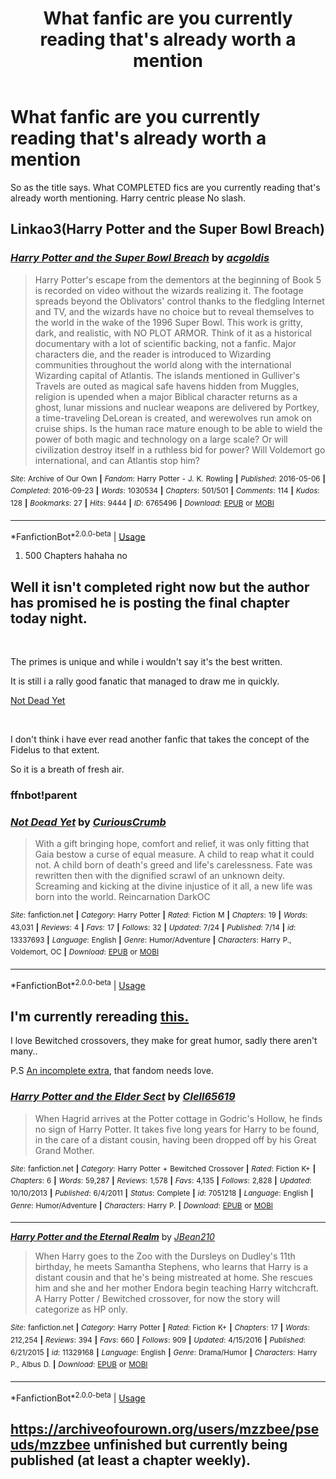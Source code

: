 #+TITLE: What fanfic are you currently reading that's already worth a mention

* What fanfic are you currently reading that's already worth a mention
:PROPERTIES:
:Author: MattHarding87
:Score: 1
:DateUnix: 1564034219.0
:DateShort: 2019-Jul-25
:FlairText: Request
:END:
So as the title says. What COMPLETED fics are you currently reading that's already worth mentioning. Harry centric please No slash.


** Linkao3(Harry Potter and the Super Bowl Breach)
:PROPERTIES:
:Author: 15_Redstones
:Score: 2
:DateUnix: 1564040892.0
:DateShort: 2019-Jul-25
:END:

*** [[https://archiveofourown.org/works/6765496][*/Harry Potter and the Super Bowl Breach/*]] by [[https://www.archiveofourown.org/users/acgoldis/pseuds/acgoldis][/acgoldis/]]

#+begin_quote
  Harry Potter's escape from the dementors at the beginning of Book 5 is recorded on video without the wizards realizing it. The footage spreads beyond the Oblivators' control thanks to the fledgling Internet and TV, and the wizards have no choice but to reveal themselves to the world in the wake of the 1996 Super Bowl. This work is gritty, dark, and realistic, with NO PLOT ARMOR. Think of it as a historical documentary with a lot of scientific backing, not a fanfic. Major characters die, and the reader is introduced to Wizarding communities throughout the world along with the international Wizarding capital of Atlantis. The islands mentioned in Gulliver's Travels are outed as magical safe havens hidden from Muggles, religion is upended when a major Biblical character returns as a ghost, lunar missions and nuclear weapons are delivered by Portkey, a time-traveling DeLorean is created, and werewolves run amok on cruise ships. Is the human race mature enough to be able to wield the power of both magic and technology on a large scale? Or will civilization destroy itself in a ruthless bid for power? Will Voldemort go international, and can Atlantis stop him?
#+end_quote

^{/Site/:} ^{Archive} ^{of} ^{Our} ^{Own} ^{*|*} ^{/Fandom/:} ^{Harry} ^{Potter} ^{-} ^{J.} ^{K.} ^{Rowling} ^{*|*} ^{/Published/:} ^{2016-05-06} ^{*|*} ^{/Completed/:} ^{2016-09-23} ^{*|*} ^{/Words/:} ^{1030534} ^{*|*} ^{/Chapters/:} ^{501/501} ^{*|*} ^{/Comments/:} ^{114} ^{*|*} ^{/Kudos/:} ^{128} ^{*|*} ^{/Bookmarks/:} ^{27} ^{*|*} ^{/Hits/:} ^{9444} ^{*|*} ^{/ID/:} ^{6765496} ^{*|*} ^{/Download/:} ^{[[https://archiveofourown.org/downloads/6765496/Harry%20Potter%20and%20the.epub?updated_at=1474663250][EPUB]]} ^{or} ^{[[https://archiveofourown.org/downloads/6765496/Harry%20Potter%20and%20the.mobi?updated_at=1474663250][MOBI]]}

--------------

*FanfictionBot*^{2.0.0-beta} | [[https://github.com/tusing/reddit-ffn-bot/wiki/Usage][Usage]]
:PROPERTIES:
:Author: FanfictionBot
:Score: 1
:DateUnix: 1564040929.0
:DateShort: 2019-Jul-25
:END:

**** 500 Chapters hahaha no
:PROPERTIES:
:Author: CommanderL3
:Score: 11
:DateUnix: 1564041713.0
:DateShort: 2019-Jul-25
:END:


** Well it isn't completed right now but the author has promised he is posting the final chapter today night.

​

The primes is unique and while i wouldn't say it's the best written.

It is still i a rally good fanatic that managed to draw me in quickly.

[[https://www.fanfiction.net/s/13337693/1/Not-Dead-Yet][Not Dead Yet]]

​

I don't think i have ever read another fanfic that takes the concept of the Fidelus to that extent.

So it is a breath of fresh air.
:PROPERTIES:
:Author: the-man-who-saves
:Score: 2
:DateUnix: 1564048745.0
:DateShort: 2019-Jul-25
:END:

*** ffnbot!parent
:PROPERTIES:
:Author: g4rretc
:Score: 1
:DateUnix: 1564177025.0
:DateShort: 2019-Jul-27
:END:


*** [[https://www.fanfiction.net/s/13337693/1/][*/Not Dead Yet/*]] by [[https://www.fanfiction.net/u/8596032/CuriousCrumb][/CuriousCrumb/]]

#+begin_quote
  With a gift bringing hope, comfort and relief, it was only fitting that Gaia bestow a curse of equal measure. A child to reap what it could not. A child born of death's greed and life's carelessness. Fate was rewritten then with the dignified scrawl of an unknown deity. Screaming and kicking at the divine injustice of it all, a new life was born into the world. Reincarnation DarkOC
#+end_quote

^{/Site/:} ^{fanfiction.net} ^{*|*} ^{/Category/:} ^{Harry} ^{Potter} ^{*|*} ^{/Rated/:} ^{Fiction} ^{M} ^{*|*} ^{/Chapters/:} ^{19} ^{*|*} ^{/Words/:} ^{43,031} ^{*|*} ^{/Reviews/:} ^{4} ^{*|*} ^{/Favs/:} ^{17} ^{*|*} ^{/Follows/:} ^{32} ^{*|*} ^{/Updated/:} ^{7/24} ^{*|*} ^{/Published/:} ^{7/14} ^{*|*} ^{/id/:} ^{13337693} ^{*|*} ^{/Language/:} ^{English} ^{*|*} ^{/Genre/:} ^{Humor/Adventure} ^{*|*} ^{/Characters/:} ^{Harry} ^{P.,} ^{Voldemort,} ^{OC} ^{*|*} ^{/Download/:} ^{[[http://www.ff2ebook.com/old/ffn-bot/index.php?id=13337693&source=ff&filetype=epub][EPUB]]} ^{or} ^{[[http://www.ff2ebook.com/old/ffn-bot/index.php?id=13337693&source=ff&filetype=mobi][MOBI]]}

--------------

*FanfictionBot*^{2.0.0-beta} | [[https://github.com/tusing/reddit-ffn-bot/wiki/Usage][Usage]]
:PROPERTIES:
:Author: FanfictionBot
:Score: 1
:DateUnix: 1564177044.0
:DateShort: 2019-Jul-27
:END:


** I'm currently rereading [[https://www.fanfiction.net/s/7051218/1/][this.]]

I love Bewitched crossovers, they make for great humor, sadly there aren't many..

P.S [[https://www.fanfiction.net/s/11329168/1/Harry-Potter-and-the-Eternal-Realm][An incomplete extra]], that fandom needs love.
:PROPERTIES:
:Author: Edocsiru
:Score: 1
:DateUnix: 1564039528.0
:DateShort: 2019-Jul-25
:END:

*** [[https://www.fanfiction.net/s/7051218/1/][*/Harry Potter and the Elder Sect/*]] by [[https://www.fanfiction.net/u/1298529/Clell65619][/Clell65619/]]

#+begin_quote
  When Hagrid arrives at the Potter cottage in Godric's Hollow, he finds no sign of Harry Potter. It takes five long years for Harry to be found, in the care of a distant cousin, having been dropped off by his Great Grand Mother.
#+end_quote

^{/Site/:} ^{fanfiction.net} ^{*|*} ^{/Category/:} ^{Harry} ^{Potter} ^{+} ^{Bewitched} ^{Crossover} ^{*|*} ^{/Rated/:} ^{Fiction} ^{K+} ^{*|*} ^{/Chapters/:} ^{6} ^{*|*} ^{/Words/:} ^{59,287} ^{*|*} ^{/Reviews/:} ^{1,578} ^{*|*} ^{/Favs/:} ^{4,135} ^{*|*} ^{/Follows/:} ^{2,828} ^{*|*} ^{/Updated/:} ^{10/10/2013} ^{*|*} ^{/Published/:} ^{6/4/2011} ^{*|*} ^{/Status/:} ^{Complete} ^{*|*} ^{/id/:} ^{7051218} ^{*|*} ^{/Language/:} ^{English} ^{*|*} ^{/Genre/:} ^{Humor/Adventure} ^{*|*} ^{/Characters/:} ^{Harry} ^{P.} ^{*|*} ^{/Download/:} ^{[[http://www.ff2ebook.com/old/ffn-bot/index.php?id=7051218&source=ff&filetype=epub][EPUB]]} ^{or} ^{[[http://www.ff2ebook.com/old/ffn-bot/index.php?id=7051218&source=ff&filetype=mobi][MOBI]]}

--------------

[[https://www.fanfiction.net/s/11329168/1/][*/Harry Potter and the Eternal Realm/*]] by [[https://www.fanfiction.net/u/1675975/JBean210][/JBean210/]]

#+begin_quote
  When Harry goes to the Zoo with the Dursleys on Dudley's 11th birthday, he meets Samantha Stephens, who learns that Harry is a distant cousin and that he's being mistreated at home. She rescues him and she and her mother Endora begin teaching Harry witchcraft. A Harry Potter / Bewitched crossover, for now the story will categorize as HP only.
#+end_quote

^{/Site/:} ^{fanfiction.net} ^{*|*} ^{/Category/:} ^{Harry} ^{Potter} ^{*|*} ^{/Rated/:} ^{Fiction} ^{K+} ^{*|*} ^{/Chapters/:} ^{17} ^{*|*} ^{/Words/:} ^{212,254} ^{*|*} ^{/Reviews/:} ^{394} ^{*|*} ^{/Favs/:} ^{660} ^{*|*} ^{/Follows/:} ^{909} ^{*|*} ^{/Updated/:} ^{4/15/2016} ^{*|*} ^{/Published/:} ^{6/21/2015} ^{*|*} ^{/id/:} ^{11329168} ^{*|*} ^{/Language/:} ^{English} ^{*|*} ^{/Genre/:} ^{Drama/Humor} ^{*|*} ^{/Characters/:} ^{Harry} ^{P.,} ^{Albus} ^{D.} ^{*|*} ^{/Download/:} ^{[[http://www.ff2ebook.com/old/ffn-bot/index.php?id=11329168&source=ff&filetype=epub][EPUB]]} ^{or} ^{[[http://www.ff2ebook.com/old/ffn-bot/index.php?id=11329168&source=ff&filetype=mobi][MOBI]]}

--------------

*FanfictionBot*^{2.0.0-beta} | [[https://github.com/tusing/reddit-ffn-bot/wiki/Usage][Usage]]
:PROPERTIES:
:Author: FanfictionBot
:Score: 1
:DateUnix: 1564039558.0
:DateShort: 2019-Jul-25
:END:


** [[https://archiveofourown.org/users/mzzbee/pseuds/mzzbee]] unfinished but currently being published (at least a chapter weekly).
:PROPERTIES:
:Author: ceplma
:Score: 1
:DateUnix: 1564046723.0
:DateShort: 2019-Jul-25
:END:
